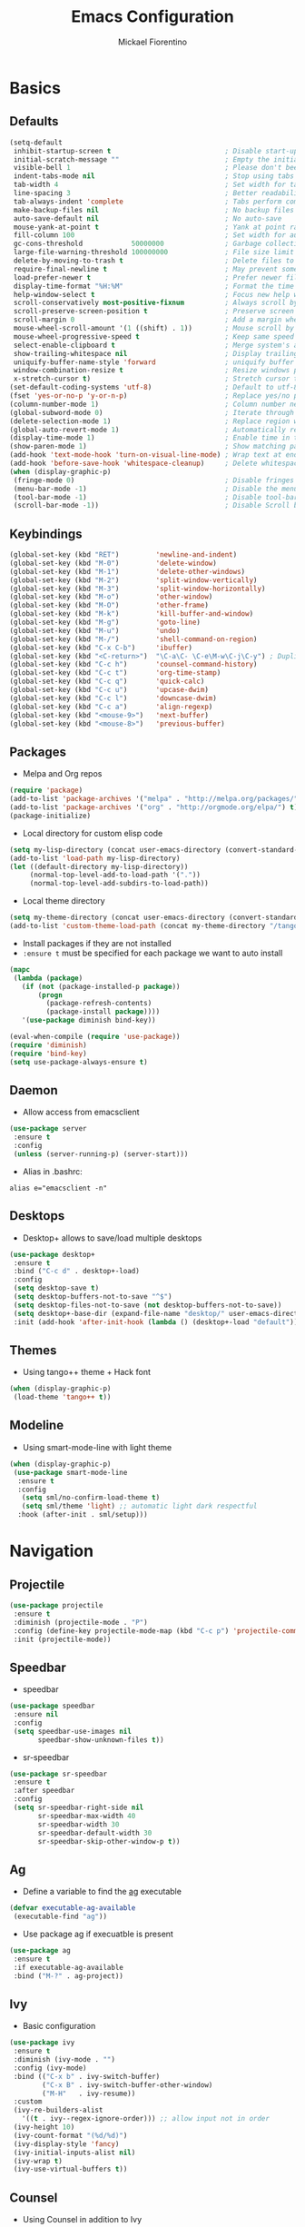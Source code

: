 #+TITLE: Emacs Configuration
#+AUTHOR: Mickael Fiorentino
#+EMAIL: mickael.fiorentino@mailbox.org

* Basics
** Defaults
#+BEGIN_SRC emacs-lisp
  (setq-default
   inhibit-startup-screen t                            ; Disable start-up screen
   initial-scratch-message ""                          ; Empty the initial *scratch* buffer
   visible-bell 1                                      ; Please don't beep at me
   indent-tabs-mode nil                                ; Stop using tabs to indent
   tab-width 4                                         ; Set width for tabs
   line-spacing 3                                      ; Better readability
   tab-always-indent 'complete                         ; Tabs perform completion
   make-backup-files nil                               ; No backup files
   auto-save-default nil                               ; No auto-save
   mouse-yank-at-point t                               ; Yank at point rather than pointer
   fill-column 100                                     ; Set width for automatic line breaks
   gc-cons-threshold            50000000               ; Garbage collection size -> 50Mb
   large-file-warning-threshold 100000000              ; File size limit warning -> 100Mb
   delete-by-moving-to-trash t                         ; Delete files to trash
   require-final-newline t                             ; May prevent some problems
   load-prefer-newer t                                 ; Prefer newer file by default
   display-time-format "%H:%M"                         ; Format the time string
   help-window-select t                                ; Focus new help windows when opened
   scroll-conservatively most-positive-fixnum          ; Always scroll by one line
   scroll-preserve-screen-position t                   ; Preserve screen position
   scroll-margin 0                                     ; Add a margin when scrolling vertically
   mouse-wheel-scroll-amount '(1 ((shift) . 1))        ; Mouse scroll by 1 line
   mouse-wheel-progressive-speed t                     ; Keep same speed
   select-enable-clipboard t                           ; Merge system's and Emacs' clipboard
   show-trailing-whitespace nil                        ; Display trailing whitespaces
   uniquify-buffer-name-style 'forward                 ; uniquify buffer names
   window-combination-resize t                         ; Resize windows proportionally
   x-stretch-cursor t)                                 ; Stretch cursor to the glyph width
  (set-default-coding-systems 'utf-8)                  ; Default to utf-8 encoding
  (fset 'yes-or-no-p 'y-or-n-p)                        ; Replace yes/no prompts with y/n
  (column-number-mode 1)                               ; Column number next to line number
  (global-subword-mode 0)                              ; Iterate through CamelCase words
  (delete-selection-mode 1)                            ; Replace region when inserting text
  (global-auto-revert-mode 1)                          ; Automatically revert buffer from file
  (display-time-mode 1)                                ; Enable time in the mode-line
  (show-paren-mode 1)                                  ; Show matching parenthesis
  (add-hook 'text-mode-hook 'turn-on-visual-line-mode) ; Wrap text at end-of-line in text-mode
  (add-hook 'before-save-hook 'whitespace-cleanup)     ; Delete whitespaces before saving
  (when (display-graphic-p)
   (fringe-mode 0)                                     ; Disable fringes
   (menu-bar-mode -1)                                  ; Disable the menu bar
   (tool-bar-mode -1)                                  ; Disable tool-bar
   (scroll-bar-mode -1))                               ; Disable Scroll bar
#+END_SRC

** Keybindings
#+BEGIN_SRC emacs-lisp
  (global-set-key (kbd "RET")         'newline-and-indent)
  (global-set-key (kbd "M-0")         'delete-window)
  (global-set-key (kbd "M-1")         'delete-other-windows)
  (global-set-key (kbd "M-2")         'split-window-vertically)
  (global-set-key (kbd "M-3")         'split-window-horizontally)
  (global-set-key (kbd "M-o")         'other-window)
  (global-set-key (kbd "M-O")         'other-frame)
  (global-set-key (kbd "M-k")         'kill-buffer-and-window)
  (global-set-key (kbd "M-g")         'goto-line)
  (global-set-key (kbd "M-u")         'undo)
  (global-set-key (kbd "M-/")         'shell-command-on-region)
  (global-set-key (kbd "C-x C-b")     'ibuffer)
  (global-set-key (kbd "<C-return>")  "\C-a\C- \C-e\M-w\C-j\C-y") ; Duplicate line
  (global-set-key (kbd "C-c h")       'counsel-command-history)
  (global-set-key (kbd "C-c t")       'org-time-stamp)
  (global-set-key (kbd "C-c q")       'quick-calc)
  (global-set-key (kbd "C-c u")       'upcase-dwim)
  (global-set-key (kbd "C-c l")       'downcase-dwim)
  (global-set-key (kbd "C-c a")       'align-regexp)
  (global-set-key (kbd "<mouse-9>")   'next-buffer)
  (global-set-key (kbd "<mouse-8>")   'previous-buffer)
#+END_SRC

** Packages

 - Melpa and Org repos
 #+BEGIN_SRC emacs-lisp
   (require 'package)
   (add-to-list 'package-archives '("melpa" . "http://melpa.org/packages/") t)
   (add-to-list 'package-archives '("org" . "http://orgmode.org/elpa/") t)
   (package-initialize)
 #+END_SRC

 - Local directory for custom elisp code
 #+BEGIN_SRC emacs-lisp
   (setq my-lisp-directory (concat user-emacs-directory (convert-standard-filename "/lisp/")))
   (add-to-list 'load-path my-lisp-directory)
   (let ((default-directory my-lisp-directory))
        (normal-top-level-add-to-load-path '("."))
        (normal-top-level-add-subdirs-to-load-path))
 #+END_SRC

 - Local theme directory
 #+BEGIN_SRC emacs-lisp
   (setq my-theme-directory (concat user-emacs-directory (convert-standard-filename "/themes/")))
   (add-to-list 'custom-theme-load-path (concat my-theme-directory "/tango++/"))
 #+END_SRC

 - Install packages if they are not installed
 - ~:ensure t~ must be specified for each package we want to auto install
 #+BEGIN_SRC emacs-lisp
   (mapc
    (lambda (package)
      (if (not (package-installed-p package))
          (progn
            (package-refresh-contents)
            (package-install package))))
      '(use-package diminish bind-key))

   (eval-when-compile (require 'use-package))
   (require 'diminish)
   (require 'bind-key)
   (setq use-package-always-ensure t)
 #+END_SRC

** Daemon

- Allow access from emacsclient
#+BEGIN_SRC emacs-lisp
  (use-package server
   :ensure t
   :config
   (unless (server-running-p) (server-start)))
#+END_SRC

- Alias in .bashrc:
#+BEGIN_SRC shell
  alias e="emacsclient -n"
#+END_SRC

** Desktops

- Desktop+ allows to save/load multiple desktops
#+BEGIN_SRC emacs-lisp
  (use-package desktop+
   :ensure t
   :bind ("C-c d" . desktop+-load)
   :config
   (setq desktop-save t)
   (setq desktop-buffers-not-to-save "^$")
   (setq desktop-files-not-to-save (not desktop-buffers-not-to-save))
   (setq desktop+-base-dir (expand-file-name "desktop/" user-emacs-directory))
   :init (add-hook 'after-init-hook (lambda () (desktop+-load "default"))))
#+END_SRC

** Themes
- Using tango++ theme + Hack font
#+BEGIN_SRC emacs-lisp
  (when (display-graphic-p)
   (load-theme 'tango++ t))
#+END_SRC

** Modeline

- Using smart-mode-line with light theme
#+BEGIN_SRC emacs-lisp
  (when (display-graphic-p)
   (use-package smart-mode-line
    :ensure t
    :config
     (setq sml/no-confirm-load-theme t)
     (setq sml/theme 'light) ;; automatic light dark respectful
    :hook (after-init . sml/setup)))
#+END_SRC

* Navigation
** Projectile

#+BEGIN_SRC emacs-lisp
  (use-package projectile
   :ensure t
   :diminish (projectile-mode . "P")
   :config (define-key projectile-mode-map (kbd "C-c p") 'projectile-command-map)
   :init (projectile-mode))
#+END_SRC

** Speedbar

- speedbar
#+BEGIN_SRC emacs-lisp
  (use-package speedbar
   :ensure nil
   :config
   (setq speedbar-use-images nil
         speedbar-show-unknown-files t))
#+END_SRC

- sr-speedbar
#+BEGIN_SRC emacs-lisp
  (use-package sr-speedbar
   :ensure t
   :after speedbar
   :config
   (setq sr-speedbar-right-side nil
         sr-speedbar-max-width 40
         sr-speedbar-width 30
         sr-speedbar-default-width 30
         sr-speedbar-skip-other-window-p t))
 #+END_SRC

** Ag

- Define a variable to find the [[https://github.com/ggreer/the_silver_searcher][ag]] executable
#+BEGIN_SRC emacs-lisp
  (defvar executable-ag-available
   (executable-find "ag"))
#+END_SRC

- Use package ag if execuatble is present
#+BEGIN_SRC emacs-lisp
  (use-package ag
   :ensure t
   :if executable-ag-available
   :bind ("M-?" . ag-project))
#+END_SRC

** Ivy

- Basic configuration
#+BEGIN_SRC emacs-lisp
  (use-package ivy
   :ensure t
   :diminish (ivy-mode . "")
   :config (ivy-mode)
   :bind (("C-x b" . ivy-switch-buffer)
          ("C-x B" . ivy-switch-buffer-other-window)
          ("M-H"   . ivy-resume))
   :custom
   (ivy-re-builders-alist
     '((t . ivy--regex-ignore-order))) ;; allow input not in order
   (ivy-height 10)
   (ivy-count-format "(%d/%d)")
   (ivy-display-style 'fancy)
   (ivy-initial-inputs-alist nil)
   (ivy-wrap t)
   (ivy-use-virtual-buffers t))
#+END_SRC

** Counsel

- Using Counsel in addition to Ivy
#+BEGIN_SRC emacs-lisp
  (use-package counsel
   :ensure t
   :after ivy
   :diminish (counsel-mode . "")
   :bind (("M-x"     . counsel-M-x)
          ("C-x C-f" . counsel-find-file)
          ("M-l"     . counsel-imenu)
          ("C-M-s"   . counsel-git-grep)))
#+END_SRC

- Counsel-projectile
#+BEGIN_SRC emacs-lisp
(use-package counsel-projectile
 :ensure t
 :after ivy
 :bind (("C-=" . counsel-projectile-find-file)))
#+END_SRC

** Swiper

- Using swiper instead of isearch
#+BEGIN_SRC emacs-lisp
  (use-package swiper
   :ensure t
   :bind ("C-s" . swiper))
#+END_SRC

* Edit
** Multiple Cursors

#+BEGIN_SRC emacs-lisp
  (use-package multiple-cursors
   :ensure t
   :bind (("C->" . mc/mark-next-like-this)
          ("C-<" . mc/mark-previous-like-this)))
#+END_SRC

** Company

- Completion
#+BEGIN_SRC emacs-lisp
  (use-package company
   :ensure t
   :defer t
   :diminish (company-mode . "C")
   :hook (prog-mode . company-mode)
   :config
   (add-to-list 'company-backends 'company-files t)
   (add-to-list 'company-backends 'company-shell-env t)
   (setq company-backends (remove 'company-clang company-backends))
   ;; (cl-pushnew '(company-files company-shell-env) company-backends)
   (setq company-minimum-prefix-length 3
         company-selection-wrap-around t
         company-show-numbers t
         company-tooltip-align-annotations t
         company-require-match nil
         company-dabbrev-downcase nil
         company-dabbrev-ignore-case nil))
#+END_SRC

** Prescient

- Using Prescient to have better defaults
#+BEGIN_SRC emacs-lisp
  (use-package prescient
   :ensure t)
#+END_SRC

- Prescient with Ivy
#+BEGIN_SRC emacs-lisp
  (use-package ivy-prescient
   :ensure t
   :after ivy
   :config (ivy-prescient-mode))
#+END_SRC

- Prescient with Company
#+BEGIN_SRC emacs-lisp
  (use-package company-prescient
   :ensure t
   :after company
   :config (company-prescient-mode))
#+END_SRC

** Expand-Region

- Easy selection
#+BEGIN_SRC emacs-lisp
  (use-package expand-region
   :ensure t
   :bind (("C-."  . er/expand-region)
          ("C-M-." . er/contract-region)))
#+END_SRC

** YaSnippets

- Snippets engine
#+BEGIN_SRC emacs-lisp
  (use-package yasnippet
   :ensure t
   :diminish
   (yas-minor-mode . "Y")
   :config
   (setq yas-verbosity 1)
   (setq yas-wrap-around-region t)
   (add-to-list #'yas-snippet-dirs "~/.emacs.d/emacs.d/yasnippets")
   :init
   ;;(yas-reload-all)
   (yas-global-mode))
#+END_SRC

- Default snippets
#+BEGIN_SRC emacs-lisp
  (use-package yasnippet-snippets)
#+END_SRC

* Shell
** Terminal

- Clear shell
#+BEGIN_SRC emacs-lisp
  (add-hook 'shell-mode-hook
   (lambda () (local-set-key (kbd "C-l") 'comint-clear-buffer)))
#+END_SRC

- Color support
#+BEGIN_SRC emacs-lisp
  (add-hook 'shell-mode-hook
   (lambda () (face-remap-set-base 'comint-highlight-prompt :inherit nil)))
#+END_SRC

** Tramp

#+BEGIN_SRC emacs-lisp
  (use-package tramp
   :ensure nil
   :config
   (add-to-list 'tramp-remote-path 'tramp-own-remote-path)
   (setq tramp-default-method "ssh")
   (setq auto-revert-remote-files t)
   (setq remote-file-name-inhibit-cache nil) ;; cache file-name forever
   (setq vc-ignore-dir-regexp
    (format "%s\\|%s"
        vc-ignore-dir-regexp
        tramp-file-name-regexp)))
#+END_SRC

To open a (remote) file with =sudo= follow the explanation from [[https://www.emacswiki.org/emacs/TrampMode#toc17][EmacsWiki]]:
- =sudo= on local host: ~C-x C-f /sudo:: <TAB>~
- With Ivy, the hydra (M-o) r opens file as root
- Sudo on /remote/ with any /user/ when ssh/config knows /abbrev/:
  ~C-x C-f /ssh:abbrev|sudo:user@remote:/path/to/file~

** Dired

- Map ~<~ to "previous" & ~RET~ to "Enter Directory"
- Do not open a new buffer each time
#+BEGIN_SRC emacs-lisp
  (use-package dired
   :ensure nil
   :config
   (put 'dired-find-alternate-file 'disabled nil)
   (setq dired-listing-switches "-laGh1v --group-directories-first")
   :init (add-hook 'dired-load-hook (lambda () (load "dired-x")))
   :bind (:map dired-mode-map
               ("<" . (lambda () (interactive) (find-alternate-file "..")))
               ("RET" . dired-find-alternate-file)))
#+END_SRC

** Magit

#+BEGIN_SRC emacs-lisp
  (use-package magit
   :ensure t
   :bind ("C-x g" . magit-status)
   :config
   (setq auto-revert-buffer-list-filter
         'magit-auto-revert-repository-buffers-p))
#+END_SRC

* Write
** Org

- Config
#+BEGIN_SRC emacs-lisp
  (setq org-todo-keywords '((sequence "TODO" "PROCESS" "|" "DONE" )))
  (setq org-startup-folded (quote content))
  (setq org-startup-indented t)
  (setq org-hide-leading-stars t)
#+END_SRC

- Export
#+BEGIN_SRC emacs-lisp
  (require 'ox)
  (setq org-latex-listings 'minted)
  (setq org-latex-pdf-process
   '("pdflatex --shell-escape --interaction nonstopmode %f"
     "bibtex %b"
     "pdflatex --shell-escape --interaction nonstopmode %f"
     "pdflatex --shell-escape --interaction nonstopmode %f"))
  (add-to-list 'org-latex-packages-alist '("" "listings"))
  (add-to-list 'org-latex-packages-alist '("" "color"))
  (add-to-list 'org-latex-packages-alist '("" "minted"))
#+END_SRC

** Latex

- AUCTex
#+BEGIN_SRC emacs-lisp
(setq gnutls-algorithm-priority "NORMAL:-VERS-TLS1.3")
(use-package auctex
 :defer t
 :ensure t)
#+END_SRC

- Use auctex + evince + synctex
#+BEGIN_SRC emacs-lisp
  (setq TeX-auto-save t)
  (setq TeX-parse-self t)
  (setq TeX-view-program-list '(("Evince" "evince --page-index=%(outpage) %o")))
  (setq TeX-view-program-selection '((output-pdf "Evince")))
  (setq TeX-source-correlate-start-server t)
  (setq LaTeX-command-style '(("" "%(PDF)%(latex) --shell-escape %S%(PDFout)")))
  (add-hook 'TeX-after-compilation-finished-functions #'TeX-revert-document-buffer)
  (add-hook 'LaTeX-mode-hook 'TeX-source-correlate-mode)
#+END_SRC

** Bibtex

- Ivy Bibtex allows to parse bibliography with Ivy
#+BEGIN_SRC emacs-lisp
  (use-package ivy-bibtex
   :ensure t
   :after ivy
   :config
   (autoload 'ivy-bibtex "ivy-bibtex" "" t)
   (setq ivy-re-builders-alist
       '((ivy-bibtex . ivy--regex-ignore-order)
         (t . ivy--regex-plus)))
   :init
   (setq bibtex-completion-bibliography "~/Projects/research/bibliography/Library.bib")
   (setq bibtex-completion-notes-path   "~/Projects/research/bibliography/Library.org")
   (setq bibtex-completion-pdf-symbol   "⌘")
   (setq bibtex-completion-notes-symbol "✎")
   (setq bibtex-completion-pdf-open-function
    (lambda (fpath) (call-process "evince" nil 0 nil fpath))))
#+END_SRC

- [[http://joostkremers.github.io/ebib/][Ebib]] is a BibTeX database manager

#+BEGIN_SRC emacs-lisp
  (use-package ebib)
#+END_SRC

** Markdown

#+BEGIN_SRC emacs-lisp
(use-package markdown-mode
 :ensure t
 :mode (("\\.md\\'"       . markdown-mode)
        ("\\.markdown\\'" . markdown-mode)))
#+END_SRC

** Dokuwiki

- Login
#+BEGIN_SRC emacs-lisp
  (use-package dokuwiki
   :ensure t
   :config
   (setq dokuwiki-xml-rpc-url "https://intranet.grm.polymtl.ca/wiki/lib/exe/xmlrpc.php")
   (setq dokuwiki-login-user-name "fiorentino"))
#+END_SRC

- Dokuwiki mode
#+BEGIN_SRC emacs-lisp
  (use-package dokuwiki-mode
   :ensure t
   :mode "\\.dwiki\\'"
   :bind (:map dokuwiki-mode-map
               ("C-c C-l" . dokuwiki-list-pages)
               ("C-c C-s" . dokuwiki-save-page)))
#+END_SRC

** Outline

#+BEGIN_SRC emacs-lisp
(use-package outline
 :ensure t
 :hook (dokuwiki-mode latex-mode)
 :bind (:map outline-minor-mode-map
             ("<tab>"     . outline-show-entry)
             ("<backtab>" . outline-hide-entry)
             ("C-<tab>"   . outline-next-heading)
             ("C-#"       . outline-previous-heading)))
#+END_SRC

* Code
** VHDL

- Customize VHDL-mode
#+BEGIN_SRC emacs-lisp
  (defun my-vhdl-mode-hook ()
   (setq vhdl-standard (quote (08 nil)))
   (define-key vhdl-mode-map (kbd "<backtab>") 'vhdl-align-region)
   (define-key vhdl-mode-map " " nil))

  (add-hook 'vhdl-mode-hook 'my-vhdl-mode-hook)
#+END_SRC

** Verilog

#+BEGIN_SRC emacs-lisp
  (use-package verilog-mode
   :mode (("\\.[st]*v[hp]*\\'" . verilog-mode)
          ("\\.f\\'"           . verilog-mode)
          ("\\.psl\\'"         . verilog-mode)
          ("\\.vams\\'"        . verilog-mode)
          ("\\.vinc\\'"        . verilog-mode))
   :config
     (setq verilog-indent-level             4)             ; 3
     (setq verilog-indent-level-module      4)             ; 3
     (setq verilog-indent-level-declaration 4)             ; 3
     (setq verilog-indent-level-behavioral  0)             ; 3
     (setq verilog-indent-level-directive   0)             ; 1
     (setq verilog-case-indent              4)             ; 2
     (setq verilog-tab-always-indent        t)             ; t
     (setq verilog-indent-begin-after-if    nil)           ; t
     (setq verilog-auto-newline             nil)           ; t
     (setq verilog-auto-indent-on-newline   t)             ; t
     (setq verilog-minimum-comment-distance 10)            ; 10
     (setq verilog-indent-begin-after-if    t)             ; t
     (setq verilog-auto-lineup              'declarations) ; 'declarations
     (setq verilog-align-ifelse             t)             ; nil
     (setq verilog-auto-endcomments         nil)           ; t
     (setq verilog-tab-to-comment           nil)           ; nil
     (setq verilog-date-scientific-format   t))            ; t
   #+END_SRC

** TCL

- Associate .sdc & .do files to tcl-mode
#+BEGIN_SRC emacs-lisp
  (add-to-list 'auto-mode-alist '("\\.sdc\\'" . tcl-mode))
  (add-to-list 'auto-mode-alist '("\\.xdc\\'" . tcl-mode))
  (add-to-list 'auto-mode-alist '("\\.do\\'" . tcl-mode))
  (setq tcl-application "tclsh")
  (add-hook 'inferior-tcl-mode-hook
   (lambda () (local-set-key (kbd "C-l") 'comint-clear-buffer)))
#+END_SRC

** C

#+BEGIN_SRC emacs-lisp
  (add-hook 'c-mode-common-hook
   (lambda () (setq-default c-default-style "linux"
                            c-basic-offset  4)))
#+END_SRC

** ASM

#+BEGIN_SRC emacs-lisp
  (add-to-list 'auto-mode-alist '("\\.S\\'" . asm-mode))
  (add-hook 'asm-mode-hook
   (lambda () (progn (setq asm-comment-char "//")
                     (setq comment-start "//")
                     (setq comment-add 0))))
#+END_SRC

** Python

#+BEGIN_SRC emacs-lisp
  (add-hook 'python-mode-hook
   (lambda () (setq indent-tabs-mode nil)
              (setq python-indent 4)))
#+END_SRC

